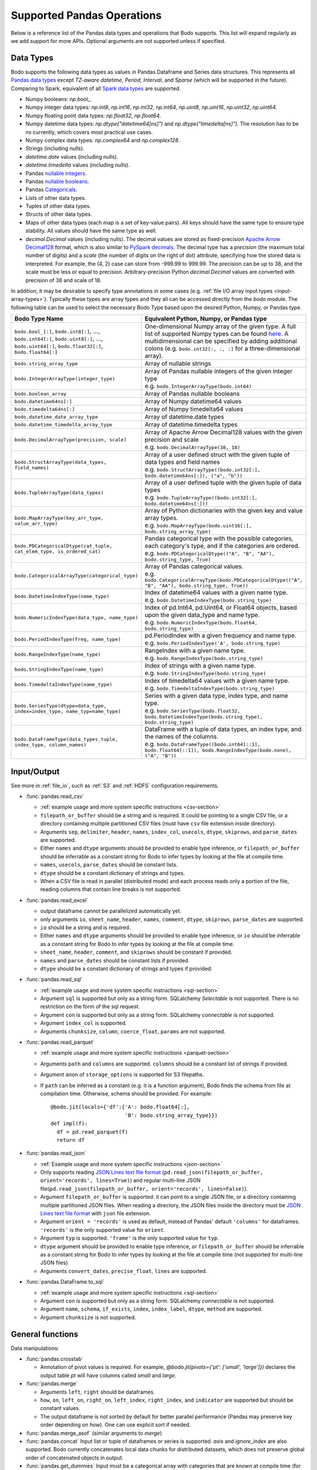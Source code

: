 .. _pandas:

Supported Pandas Operations
---------------------------

Below is a reference list of the Pandas data types and operations that Bodo supports.
This list will expand regularly as we add support for more APIs.
Optional arguments are not supported unless if specified.

.. Overall, Bodo currently supports 252 of 1263 Pandas APIs (excluding 645 date offset APIs).

.. Comparing to `PySpark DataFrames <https://spark.apache.org/docs/latest/api/python/pyspark.sql.html#pyspark.sql.DataFrame>`_
.. (as of version 2.4.5), some equivalent form for 47 of 53 applicable methods
.. are supported (`colRegex`, `cube`, `freqItems`, `rollup` and `sampleBy` not supported yet).
.. Comparing to `PySpark SQL functions <https://spark.apache.org/docs/latest/api/python/pyspark.sql#module-pyspark.sql.functions>`_,
.. some equivalent form for 128 of 205 applicable methods are supported (others will be supported in the future).

.. _pandas-dtype:

Data Types
~~~~~~~~~~

Bodo supports the following
data types as values in Pandas Dataframe and Series data structures.
This represents all `Pandas data types <https://pandas.pydata.org/pandas-docs/stable/reference/arrays.html>`_
except `TZ-aware datetime`, `Period`, `Interval`, and `Sparse` (which will be supported in the future).
Comparing to Spark, equivalent of all
`Spark data types <http://spark.apache.org/docs/latest/sql-ref-datatypes.html>`_
are supported.


* Numpy booleans: `np.bool_`.
* Numpy integer data types: `np.int8`, `np.int16`, `np.int32`, `np.int64`,
  `np.uint8`, `np.uint16`, `np.uint32`, `np.uint64`.
* Numpy floating point data types: `np.float32`, `np.float64`.
* Numpy datetime data types: `np.dtype("datetime64[ns]")` and `np.dtype("timedelta[ns]")`.
  The resolution has to be `ns` currently, which covers most practical use cases.
* Numpy complex data types: `np.complex64` and `np.complex128`.
* Strings (including nulls).
* `datetime.date` values (including nulls).
* `datetime.timedelta` values (including nulls).
* Pandas `nullable integers <https://pandas.pydata.org/pandas-docs/stable/user_guide/integer_na.html>`_.
* Pandas `nullable booleans <https://pandas.pydata.org/pandas-docs/stable/user_guide/boolean.html>`_.
* Pandas `Categoricals <https://pandas.pydata.org/pandas-docs/stable/user_guide/categorical.html>`_.
* Lists of other data types.
* Tuples of other data types.
* Structs of other data types.
* Maps of other data types (each map is a set of key-value pairs). All keys should have the same type
  to ensure type stability. All values should have the same type as well.
* `decimal.Decimal` values (including nulls). The decimal
  values are stored as fixed-precision
  `Apache Arrow Decimal128 <https://arrow.apache.org/docs/cpp/api/utilities.html#classarrow_1_1_decimal128>`_
  format, which is also similar to
  `PySpark decimals <https://spark.apache.org/docs/latest/api/python/pyspark.sql.html>`_.
  The decimal type has a `precision` (the maximum total number of digits)
  and a `scale` (the number of digits on the right of dot) attribute, specifying how
  the stored data is interpreted. For example, the (4, 2) case can store from -999.99 to 999.99.
  The precision can be up to 38, and the scale must be less or equal to precision.
  Arbitrary-precision Python `decimal.Decimal` values are converted with precision of 38 and scale of 18.


In addition, it may be desirable to specify type annotations in some cases (e.g. :ref:`file I/O array input types <input-array-types>`).
Typically these types are array types and they all can be accessed directly from the `bodo` module.
The following table can be used to select the necessary Bodo Type based upon the desired Python, Numpy, or Pandas type.

.. list-table::
  :header-rows: 1

  * - Bodo Type Name
    - Equivalent Python, Numpy, or Pandas type
  * - ``bodo.bool_[:]``, ``bodo.int8[:]``, ..., ``bodo.int64[:]``, ``bodo.uint8[:]``, ..., ``bodo.uint64[:]``, ``bodo.float32[:]``, ``bodo.float64[:]``
    - One-dimensional Numpy array of the given type. A full list of supported Numpy types can be found `here <https://numba.readthedocs.io/en/stable/reference/types.html#numbers>`_.
      A multidimensional can be specified by adding additional colons (e.g. ``bodo.int32[:, :, :]`` for a three-dimensional array).
  * - ``bodo.string_array_type``
    - Array of nullable strings
  * - ``bodo.IntegerArrayType(integer_type)``
    - | Array of Pandas nullable integers of the given integer type
      | e.g. ``bodo.IntegerArrayType(bodo.int64)``
  * - ``bodo.boolean_array``
    - Array of Pandas nullable booleans
  * - ``bodo.datetime64ns[:]``
    - Array of Numpy datetime64 values
  * - ``bodo.timedelta64ns[:]``
    - Array of Numpy timedelta64 values
  * - ``bodo.datetime_date_array_type``
    - Array of datetime.date types
  * - ``bodo.datetime_timedelta_array_type``
    - Array of datetime.timedelta types
  * - ``bodo.DecimalArrayType(precision, scale)``
    - | Array of Apache Arrow Decimal128 values with the given precision and scale
      | e.g. ``bodo.DecimalArrayType(38, 18)``
  * - ``bodo.StructArrayType(data_types, field_names)``
    - | Array of a user defined struct with the given tuple of data types and field names
      | e.g. ``bodo.StructArrayType((bodo.int32[:], bodo.datetime64ns[:]), ("a", "b"))``
  * - ``bodo.TupleArrayType(data_types)``
    - | Array of a user defined tuple with the given tuple of data types
      | e.g. ``bodo.TupleArrayType((bodo.int32[:], bodo.datetime64ns[:]))``
  * - ``bodo.MapArrayType(key_arr_type, value_arr_type)``
    - | Array of Python dictionaries with the given key and value array types.
      | e.g. ``bodo.MapArrayType(bodo.uint16[:], bodo.string_array_type)``
  * - ``bodo.PDCategoricalDtype(cat_tuple, cat_elem_type, is_ordered_cat)``
    - | Pandas categorical type with the possible categories, each category's type, and if the categories are ordered.
      | e.g. ``bodo.PDCategoricalDtype(("A", "B", "AA"), bodo.string_type, True)``
  * - ``bodo.CategoricalArrayType(categorical_type)``
    - | Array of Pandas categorical values.
      | e.g. ``bodo.CategoricalArrayType(bodo.PDCategoricalDtype(("A", "B", "AA"), bodo.string_type, True))``
  * - ``bodo.DatetimeIndexType(name_type)``
    - | Index of datetime64 values with a given name type.
      | e.g. ``bodo.DatetimeIndexType(bodo.string_type)``
  * - ``bodo.NumericIndexType(data_type, name_type)``
    - | Index of pd.Int64, pd.Uint64, or Float64 objects,
        based upon the given data_type and name type.
      | e.g. ``bodo.NumericIndexType(bodo.float64, bodo.string_type)``
  * - ``bodo.PeriodIndexType(freq, name_type)``
    - | pd.PeriodIndex with a given frequency and name type.
      | e.g. ``bodo.PeriodIndexType('A', bodo.string_type)``
  * - ``bodo.RangeIndexType(name_type)``
    - | RangeIndex with a given name type.
      | e.g. ``bodo.RangeIndexType(bodo.string_type)``
  * - ``bodo.StringIndexType(name_type)``
    - | Index of strings with a given name type.
      | e.g. ``bodo.StringIndexType(bodo.string_type)``
  * - ``bodo.TimedeltaIndexType(name_type)``
    - | Index of timedelta64 values with a given name type.
      | e.g. ``bodo.TimedeltaIndexType(bodo.string_type)``
  * - ``bodo.SeriesType(dtype=data_type, index=index_type, name_typ=name_type)``
    - | Series with a given data type, index type, and name type.
      | e.g. ``bodo.SeriesType(bodo.float32, bodo.DatetimeIndexType(bodo.string_type), bodo.string_type)``
  * - ``bodo.DataFrameType(data_types_tuple, index_type, column_names)``
    - | DataFrame with a tuple of data types, an index type, and the names of the columns.
      | e.g. ``bodo.DataFrameType((bodo.int64[::1], bodo.float64[::1]), bodo.RangeIndexType(bodo.none), ("A", "B"))``






.. _pandas-f-in:

Input/Output
~~~~~~~~~~~~

See more in :ref:`file_io`, such as :ref:`S3` and :ref:`HDFS` configuration requirements.

* :func:`pandas.read_csv`

  * :ref:`example usage and more system specific instructions <csv-section>`
  * ``filepath_or_buffer`` should be a string and is required. It could be pointing to a single CSV file, or a directory containing multiple partitioned CSV files (must have ``csv`` file extension inside directory).
  * Arguments ``sep``, ``delimiter``, ``header``, ``names``,
    ``index_col``, ``usecols``, ``dtype``, ``skiprows``, and ``parse_dates`` are supported.
  * Either ``names`` and ``dtype`` arguments should be provided to enable type inference,
    or ``filepath_or_buffer`` should be inferrable as a constant string for Bodo to infer types by looking at the file at compile time.
  * ``names``, ``usecols``, ``parse_dates`` should be constant lists.
  * ``dtype`` should be a constant dictionary of strings and types.
  * When a CSV file is read in parallel (distributed mode) and each process reads only a portion of the file, reading columns that contain line breaks is not supported.

* :func:`pandas.read_excel`

  * output dataframe cannot be parallelized automatically yet.
  * only arguments ``io``, ``sheet_name``, ``header``, ``names``, ``comment``, ``dtype``, ``skiprows``, ``parse_dates`` are supported.
  * ``io`` should be a string and is required.
  * Either ``names`` and ``dtype`` arguments should be provided to enable type inference,
    or ``io`` should be inferrable as a constant string for Bodo to infer types by looking at the file at
    compile time.
  * ``sheet_name``, ``header``, ``comment``, and ``skiprows`` should be constant if provided.
  * ``names`` and ``parse_dates`` should be constant lists if provided.
  * ``dtype`` should be a constant dictionary of strings and types if provided.

* :func:`pandas.read_sql`

  * :ref:`example usage and more system specific instructions <sql-section>`
  * Argument ``sql`` is supported but only as a string form. SQLalchemy `Selectable` is not supported. There is no restriction on the form of the sql request.
  * Argument ``con`` is supported but only as a string form. SQLalchemy `connectable` is not supported.
  * Argument ``index_col`` is supported.
  * Arguments ``chunksize``, ``column``, ``coerce_float``, ``params`` are not supported.

* :func:`pandas.read_parquet`

  * :ref:`example usage and more system specific instructions <parquet-section>`
  * Arguments ``path`` and ``columns`` are supported. ``columns``
    should be a constant list of strings if provided.
  * Argument ``anon`` of ``storage_options`` is supported for S3 filepaths.
  * If ``path`` can be inferred as a constant (e.g. it is a function argument),
    Bodo finds the schema from file at compilation time.
    Otherwise, schema should be provided. For example::

      @bodo.jit(locals={'df':{'A': bodo.float64[:],
                              'B': bodo.string_array_type}})
      def impl(f):
        df = pd.read_parquet(f)
        return df

* :func:`pandas.read_json`

  * :ref:`Example usage and more system specific instructions <json-section>`
  * Only supports reading `JSON Lines text file format <http://jsonlines.org/>`_ (``pd.read_json(filepath_or_buffer, orient='records', lines=True)``) and regular multi-line JSON file(``pd.read_json(filepath_or_buffer, orient='records', lines=False)``).
  * Argument ``filepath_or_buffer`` is supported: it can point to a single JSON file, or a directory containing multiple partitioned JSON files. When reading a directory, the JSON files inside the directory must be `JSON Lines text file format <http://jsonlines.org/>`_ with ``json`` file extension.
  * Argument ``orient = 'records'`` is used as default, instead of Pandas' default ``'columns'`` for dataframes. ``'records'`` is the only supported value for ``orient``.
  * Argument ``typ`` is supported. ``'frame'`` is the only supported value for ``typ``.
  * ``dtype`` argument should be provided to enable type inference, or ``filepath_or_buffer`` should be inferrable as a constant string for Bodo
    to infer types by looking at the file at compile time (not supported for multi-line JSON files)
  * Arguments ``convert_dates``, ``precise_float``, ``lines`` are supported.

* :func:`pandas.DataFrame.to_sql`

  * :ref:`example usage and more system specific instructions <sql-section>`
  * Argument ``con`` is supported but only as a string form. SQLalchemy `connectable` is not supported.
  * Argument ``name``, ``schema``, ``if_exists``, ``index``, ``index_label``, ``dtype``, ``method`` are supported.
  * Argument ``chunksize`` is not supported.

General functions
~~~~~~~~~~~~~~~~~

Data manipulations:

* :func:`pandas.crosstab`

  * Annotation of pivot values is required.
    For example, `@bodo.jit(pivots={'pt': ['small', 'large']})` declares
    the output table `pt` will have columns called `small` and `large`.

* :func:`pandas.merge`

  * Arguments ``left``, ``right`` should be dataframes.
  * ``how``, ``on``, ``left_on``, ``right_on``, ``left_index``,
    ``right_index``, and ``indicator`` are supported but should be constant values.
  * The output dataframe is not sorted by default for better parallel performance (Pandas may preserve key order depending on `how`).
    One can use explicit sort if needed.

* :func:`pandas.merge_asof` (similar arguments to `merge`)

* :func:`pandas.concat`
  Input list or tuple of dataframes or series is supported. `axis` and `ignore_index` are also supported.
  Bodo currently concatenates local data chunks for distributed datasets, which does not preserve global order of concatenated objects in output.

* :func:`pandas.get_dummies`
  Input must be a categorical array with categories that are known at compile time (for type stability).


Top-level missing data:

* :func:`pandas.isna`
* :func:`pandas.isnull`
* :func:`pandas.notna`
* :func:`pandas.notnull`


Top-level conversions:

* :func:`pandas.to_numeric` Input can be a Series or array.
  Output type is float64 by default.
  Unlike Pandas, Bodo does not dynamically determine output type,
  and does not downcast to the smallest numerical type.
  `downcast` parameter should be used for type annotation of output.
  The `errors` argument is not supported currently (errors will be coerced by default).



Top-level dealing with datetime and timedelta like:


* :func:`pandas.date_range`

  * ``start``, ``end``, ``periods``, ``freq``, ``name`` and ``closed``
    arguments are supported. This function is not parallelized yet.

* :func:`pandas.to_datetime`

  * All arguments are supported.

* :func:`pandas.to_timedelta`

  * ``arg_a`` and ``unit`` arguments are supported.


Series
~~~~~~

Bodo provides extensive Series support.
However, operations between Series (+, -, /, *, **) do not
implicitly align values based on their
associated index values yet.


* :class:`pandas.Series`

  * Arguments ``data``, ``index``, and ``name`` are supported.
    ``data`` can be a list, array, Series, Index, or None.
    If ``data`` is Series and ``index`` is provided, implicit alignment is
    not performed yet.


Attributes:

* :attr:`pandas.Series.index`
* :attr:`pandas.Series.values`
* :attr:`pandas.Series.dtype` (object data types such as dtype of
  string series not supported yet)
* :attr:`pandas.Series.shape`
* :attr:`pandas.Series.ndim`
* :attr:`pandas.Series.size`
* :attr:`pandas.Series.T`
* :attr:`pandas.Series.hasnans`
* :attr:`pandas.Series.empty`
* :attr:`pandas.Series.dtypes`
* :attr:`pandas.Series.name`
* :attr:`pandas.Series.is_monotonic`
* :attr:`pandas.Series.is_monotonic_increasing`
* :attr:`pandas.Series.is_monotonic_decreasing`


Methods:

Conversion:

* :meth:`pandas.Series.astype` (only ``dtype`` argument)
* :meth:`pandas.Series.copy` (including ``deep`` argument)
* :meth:`pandas.Series.to_list`
* :meth:`pandas.Series.tolist`
* :meth:`pandas.Series.to_numpy`


Indexing, iteration:

Location based indexing using `[]`, `iat`, and `iloc` is supported.
Changing values of existing string Series using these operators
is not supported yet.

* :meth:`pandas.Series.iat`
* :meth:`pandas.Series.iloc`
* :meth:`pandas.Series.loc`
  Read support for all indexers except using a `callable` object.
  Label-based indexing is not supported yet.

Binary operator functions:

The `fill_value` optional argument for binary functions below is supported.

* :meth:`pandas.Series.add`
* :meth:`pandas.Series.sub`
* :meth:`pandas.Series.mul`
* :meth:`pandas.Series.div`
* :meth:`pandas.Series.truediv`
* :meth:`pandas.Series.floordiv`
* :meth:`pandas.Series.mod`
* :meth:`pandas.Series.pow`
* :meth:`pandas.Series.combine`
* :meth:`pandas.Series.round` (`decimals` argument supported)
* :meth:`pandas.Series.lt`
* :meth:`pandas.Series.gt`
* :meth:`pandas.Series.le`
* :meth:`pandas.Series.ge`
* :meth:`pandas.Series.ne`
* :meth:`pandas.Series.dot`

Function application, GroupBy & Window:

* :meth:`pandas.Series.apply` (`convert_dtype` not supported yet)
* :meth:`pandas.Series.map` (only the `arg` argument, which should be a function or dictionary)
* :meth:`pandas.Series.groupby` (pass array to `by` argument, or level=0 with regular Index)
* :meth:`pandas.Series.rolling` (`window`, `min_periods` and `center` arguments supported)


Computations / Descriptive Stats:

Statistical functions below are supported without optional arguments
unless support is explicitly mentioned.

* :meth:`pandas.Series.abs`
* :meth:`pandas.Series.all`
* :meth:`pandas.Series.any`
* :meth:`pandas.Series.corr`
* :meth:`pandas.Series.count`
* :meth:`pandas.Series.cov` (supports ddof)
* :meth:`pandas.Series.cumsum`
* :meth:`pandas.Series.cumprod`
* :meth:`pandas.Series.cummin`
* :meth:`pandas.Series.cummax`
* :meth:`pandas.Series.describe` (supports numeric types)
* :meth:`pandas.Series.diff` (Implemented for Numpy Array data types. Supports `periods` argument.)
* :meth:`pandas.Series.max`
* :meth:`pandas.Series.mean`
* :meth:`pandas.Series.autocorr` (supports `lag` argument)
* :meth:`pandas.Series.median` (supports `skipna` argument)
* :meth:`pandas.Series.min`
* :meth:`pandas.Series.nlargest` (non-numerics not supported yet)
* :meth:`pandas.Series.nsmallest` (non-numerics not supported yet)
* :meth:`pandas.Series.pct_change` (supports numeric types and
  only the `periods` argument supported)
* :meth:`pandas.Series.pipe` `func` should be a function (not tuple)
* :meth:`pandas.Series.prod`
* :meth:`pandas.Series.product`
* :meth:`pandas.Series.quantile`
* :meth:`pandas.Series.std` (support `skipna` and `ddof` arguments)
* :meth:`pandas.Series.var` (support `skipna` and `ddof` arguments)
* :meth:`pandas.Series.sem` (support `skipna` and `ddof` arguments)
* :meth:`pandas.Series.sum`
* :meth:`pandas.Series.mad` argument `skipna` supported
* :meth:`pandas.Series.kurt` argument `skipna` supported
* :meth:`pandas.Series.kurtosis` argument `skipna` supported
* :meth:`pandas.Series.skew` argument `skipna` supported
* :meth:`pandas.Series.unique` the output is assumed to be "small" relative to input and is replicated.
  Use Series.drop_duplicates() if the output should remain distributed.
* :meth:`pandas.Series.nunique`
* :meth:`pandas.Series.value_counts`
* :meth:`pandas.Series.between`


Reindexing / Selection / Label manipulation:


* :meth:`pandas.Series.head` (`n` argument is supported)
* :meth:`pandas.Series.idxmax`
* :meth:`pandas.Series.idxmin`
* :meth:`pandas.Series.isin`
  `values` argument supports both distributed array/Series and replicated list/array/Series
* :meth:`pandas.Series.rename` (only set a new name using a string value)
* :meth:`pandas.Series.reset_index` For MultiIndex case, only dropping all levels supported.
  Requires Index name to be known at compilation time if `drop=False`.
* :meth:`pandas.Series.tail` (`n` argument is supported)
* :meth:`pandas.Series.take`
* :meth:`pandas.Series.equals` (series and `other` should contain scalar values in each row)
* :meth:`pandas.Series.where` (`cond` and `other` arguments supported for 1d numpy data arrays. Categorical data supported for scalar 'other'.)
* :meth:`pandas.Series.mask` (`cond` and `other` arguments supported for 1d numpy data arrays. Categorical data supported for scalar 'other'.)

Missing data handling:

* :meth:`pandas.Series.isna`
* :meth:`pandas.Series.isnull`
* :meth:`pandas.Series.notna`
* :meth:`pandas.Series.dropna`
* :meth:`pandas.Series.fillna`
* :meth:`pandas.Series.replace`

Reshaping, sorting:

* :meth:`pandas.Series.argsort`
* :meth:`pandas.Series.sort_values`
* :meth:`pandas.Series.append` `ignore_index` is supported.
  setting name for output Series not supported yet)
* :meth:`pandas.Series.explode`
* :meth:`pandas.Series.repeat`

Time series-related:

* :meth:`pandas.Series.shift` (supports numeric, boolean, datetime.date, and string types, and
  only the `periods` argument supported)

Datetime properties:

* :attr:`pandas.Series.dt.date`
* :attr:`pandas.Series.dt.year`
* :attr:`pandas.Series.dt.month`
* :attr:`pandas.Series.dt.day`
* :attr:`pandas.Series.dt.hour`
* :attr:`pandas.Series.dt.minute`
* :attr:`pandas.Series.dt.second`
* :attr:`pandas.Series.dt.microsecond`
* :attr:`pandas.Series.dt.nanosecond`
* :attr:`pandas.Series.dt.quarter`
* :attr:`pandas.Series.dt.dayofweek`
* :attr:`pandas.Series.dt.dayofyear`
* :attr:`pandas.Series.dt.daysinmonth`
* :attr:`pandas.Series.dt.days_in_month`
* :attr:`pandas.Series.dt.is_month_start`
* :attr:`pandas.Series.dt.is_month_end`
* :attr:`pandas.Series.dt.is_quarter_start`
* :attr:`pandas.Series.dt.is_quarter_end`
* :attr:`pandas.Series.dt.is_year_start`
* :attr:`pandas.Series.dt.is_year_end`
* :attr:`pandas.Series.dt.week`
* :attr:`pandas.Series.dt.weekday`
* :attr:`pandas.Series.dt.weekofyear`
* :meth:`pandas.Series.dt.ceil`
* :meth:`pandas.Series.dt.floor`
* :meth:`pandas.Series.dt.normalize`
* :meth:`pandas.Series.dt.round`
* :meth:`pandas.Series.dt.strftime`

String handling:

* :meth:`pandas.Series.str.capitalize`
* :meth:`pandas.Series.str.center`
* :meth:`pandas.Series.str.contains` `regex` and `case` arguments supported.
* :meth:`pandas.Series.str.count`
* :meth:`pandas.Series.str.endswith`
* :meth:`pandas.Series.str.extract` (input pattern should be a constant string)
* :meth:`pandas.Series.str.extractall` (input pattern should be a constant string)
* :meth:`pandas.Series.str.find`
* :meth:`pandas.Series.str.get`
* :meth:`pandas.Series.str.join`
* :meth:`pandas.Series.str.len`
* :meth:`pandas.Series.str.ljust`
* :meth:`pandas.Series.str.lower`
* :meth:`pandas.Series.str.lstrip`
* :meth:`pandas.Series.str.pad`
* :meth:`pandas.Series.str.repeat`
* :meth:`pandas.Series.str.replace` `regex` argument supported.
* :meth:`pandas.Series.str.rfind`
* :meth:`pandas.Series.str.rjust`
* :meth:`pandas.Series.str.rstrip`
* :meth:`pandas.Series.str.slice`
* :meth:`pandas.Series.str.slice_replace`
* :meth:`pandas.Series.str.split`
* :meth:`pandas.Series.str.startswith`
* :meth:`pandas.Series.str.strip`
* :meth:`pandas.Series.str.swapcase`
* :meth:`pandas.Series.str.title`
* :meth:`pandas.Series.str.upper`
* :meth:`pandas.Series.str.zfill`
* :meth:`pandas.Series.str.isalnum`
* :meth:`pandas.Series.str.isalpha`
* :meth:`pandas.Series.str.isdigit`
* :meth:`pandas.Series.str.isspace`
* :meth:`pandas.Series.str.islower`
* :meth:`pandas.Series.str.isupper`
* :meth:`pandas.Series.str.istitle`
* :meth:`pandas.Series.str.isnumeric`
* :meth:`pandas.Series.str.isdecimal`

Serialization / Conversion

* :meth:`pandas.Series.to_dict` is not parallelized since dictionaries are not parallelized
* :meth:`pandas.Series.to_frame` Series name should be a known constant or a constant 'name' should be provided

DataFrame
~~~~~~~~~

Bodo provides extensive DataFrame support documented below.


* :class:`pandas.DataFrame`

  ``data`` argument can be a constant dictionary or 2D Numpy array.
  Other arguments are also supported.

Attributes and underlying data:


* :attr:`pandas.DataFrame.columns`
* :attr:`pandas.DataFrame.dtypes`
* :attr:`pandas.DataFrame.empty`
* :attr:`pandas.DataFrame.index`
* :attr:`pandas.DataFrame.ndim`
* :meth:`pandas.DataFrame.select_dtypes` (only supports constant strings or types as arguments)
* :attr:`pandas.DataFrame.filter` (only supports the column axis)
* :attr:`pandas.DataFrame.shape`
* :attr:`pandas.DataFrame.size`
* :meth:`pandas.DataFrame.to_numpy` (only for numeric dataframes)
* :attr:`pandas.DataFrame.values` (only for numeric dataframes)

Conversion:

* :meth:`pandas.DataFrame.astype` (only `dtype` argument)
* :meth:`pandas.DataFrame.copy` (including `deep` flag)
* :meth:`pandas.DataFrame.isna`
* :meth:`pandas.DataFrame.isnull`
* :meth:`pandas.DataFrame.notna`
* :meth:`pandas.DataFrame.notnull`

Indexing, iteration:

* :meth:`pandas.DataFrame.head` (including `n` argument)
* :meth:`pandas.DataFrame.iat`
* :meth:`pandas.DataFrame.iloc`
* :meth:`pandas.DataFrame.isin` (`values` can be a dataframe with matching index
  or a list or a set)
* :meth:`pandas.DataFrame.itertuples`
  Read support for all indexers except reading a single row using an
  interger, slicing across columns, or using a `callable` object.
  Label-based indexing is not supported yet.
* :meth:`pandas.DataFrame.query` (`expr` can be a constant string or an argument
  to the jit function)
* :meth:`pandas.DataFrame.tail` (including `n` argument)

Function application, GroupBy & Window:

* :meth:`pandas.DataFrame.apply`
  Supports extra `_bodo_inline` boolean argument to manually control bodo's inlining behavior.
  Inlining user-defined functions (UDFs) can potentially improve performance at the expense of
  extra compilation time. Bodo uses heuristics to make a decision automatically if `_bodo_inline` is not provided.
* :meth:`pandas.DataFrame.groupby` `by` should be a constant column label
  or column labels.
  `sort=False` is set by default. `as_index` argument is supported.
* :meth:`pandas.DataFrame.rolling` `window` argument should be integer or a time
  offset (as a constant string, pd.Timedelta, or datetime.timedelta).
  `min_periods`, `center` and `on` arguments are also supported.
  `on` should be a constant column name.

Computations / Descriptive Stats:

* :meth:`pandas.DataFrame.abs`
* :meth:`pandas.DataFrame.corr` (`min_periods` argument supported)
* :meth:`pandas.DataFrame.count`
* :meth:`pandas.DataFrame.cov` (`min_periods` argument supported)
* :meth:`pandas.DataFrame.cummax`
* :meth:`pandas.DataFrame.cummin`
* :meth:`pandas.DataFrame.cumprod`
* :meth:`pandas.DataFrame.cumsum`
* :meth:`pandas.DataFrame.describe` (supports numeric types)
* :meth:`pandas.DataFrame.diff` (Implemented for Numpy Array data types. Supports `periods` argument.)
* :meth:`pandas.DataFrame.max`
* :meth:`pandas.DataFrame.mean`
* :meth:`pandas.DataFrame.median`
* :meth:`pandas.DataFrame.min`
* :meth:`pandas.DataFrame.nunique` `dropna` argument not supported yet.
* :meth:`pandas.DataFrame.pct_change`
* :meth:`pandas.DataFrame.pipe` `func` should be a function (not tuple)
* :meth:`pandas.DataFrame.prod`
* :meth:`pandas.DataFrame.product`
* :meth:`pandas.DataFrame.quantile`
* :meth:`pandas.DataFrame.std`
* :meth:`pandas.DataFrame.sum`
* :meth:`pandas.DataFrame.var`


Reindexing / Selection / Label manipulation:

* :meth:`pandas.DataFrame.drop`

  * Only dropping columns supported, either using `columns` argument or setting `axis=1`
  * `inplace` supported with a constant boolean value
* :meth:`pandas.DataFrame.drop_duplicates`
* :meth:`pandas.DataFrame.duplicated`
* :meth:`pandas.DataFrame.head` (including `n` argument)
* :meth:`pandas.DataFrame.idxmax`
* :meth:`pandas.DataFrame.idxmin`
* :meth:`pandas.DataFrame.rename` (can only rename columns with a constant dictionary, either through `columns` or `mapper` and `axis=1`)
* :meth:`pandas.DataFrame.reset_index` (only dropping all levels supported. `drop` and `inplace` also supported)
* :meth:`pandas.DataFrame.set_index` (`keys` must be a constant string column label)
* :meth:`pandas.DataFrame.tail` (including `n` argument)
* :meth:`pandas.DataFrame.take`

Missing data handling:

* :meth:`pandas.DataFrame.dropna`

  * Arguments ``how``, ``thresh`` and ``subset`` are supported.

* :meth:`pandas.DataFrame.fillna`

  * Arguments ``value`` and ``inplace`` are supported.

* :meth:`pandas.DataFrame.replace`

Reshaping, sorting, transposing:

* :meth:`pandas.DataFrame.pivot_table`

  * Arguments ``values``, ``index``, ``columns`` and ``aggfunc`` are
    supported.
  * Annotation of pivot values is required.
    For example, `@bodo.jit(pivots={'pt': ['small', 'large']})` declares
    the output pivot table `pt` will have columns called `small` and `large`.

* :meth:`pandas.DataFrame.sample` is supported except for the arguments ``random_state``, ``weights`` and ``axis``.
* :meth:`pandas.DataFrame.sort_index` `ascending` and `na_position` arguments supported.
* :meth:`pandas.DataFrame.sort_values` ``by`` argument should be constant string or
  constant list of strings. ``ascending`` and ``na_position`` arguments are supported.
* :meth:`pandas.DataFrame.to_string` (not distributed since output is a string)

Combining / joining / merging:

* :meth:`pandas.DataFrame.append` appending a dataframe or list of dataframes
  supported. `ignore_index` is supported.
* :meth:`pandas.DataFrame.assign` function arguments not supported yet.
* :meth:`pandas.DataFrame.join` only dataframes. The output dataframe is not sorted by default for better parallel performance (Pandas may preserve key order depending on `how`).
  One can use explicit sort if needed.
* :meth:`pandas.DataFrame.merge` only dataframes. `how`, `on`, `left_on`,
  `right_on`, `left_index`, `right_index`, and `indicator` are supported but
  should be constant values.



Time series-related:

* :meth:`pandas.DataFrame.shift` (supports numeric, boolean, datetime.date and string types, and
  only the `periods` argument supported)

.. _pandas-f-out:

Serialization / IO / conversion:

Also see :ref:`S3` and :ref:`HDFS` configuration requirements and more on :ref:`file_io`.

* :meth:`pandas.DataFrame.to_csv`
* :meth:`pandas.DataFrame.to_json`
* :meth:`pandas.DataFrame.to_parquet`
* :meth:`pandas.DataFrame.to_sql`

Index objects
~~~~~~~~~~~~~

Index
*****

Properties

* :attr:`pandas.Index.name`
* :attr:`pandas.Index.shape`
* :attr:`pandas.Index.values`
  Returns the underlying data array

Modifying and computations:

* :meth:`pandas.Index.copy`
* :meth:`pandas.Index.take`
* :meth:`pandas.Index.min`
* :meth:`pandas.Index.max`
|  The min/max methods are supported for DatetimeIndex. They are supported without optional arguments
|  (``NaT`` output for empty or all ``NaT`` input not supported yet):


Missing values:

* :meth:`pandas.Index.isna`

Conversion:

* :meth:`pandas.Index.map`



Numeric Index
*************

Numeric index objects ``RangeIndex``, ``Int64Index``, ``UInt64Index`` and
``Float64Index`` are supported as index to dataframes and series.
Constructing them in Bodo functions, passing them to Bodo functions (unboxing),
and returning them from Bodo functions (boxing) are also supported.

* :class:`pandas.RangeIndex`

  * ``start``, ``stop`` and ``step`` arguments are supported.


* :class:`pandas.Int64Index`
* :class:`pandas.UInt64Index`
* :class:`pandas.Float64Index`

  * ``data``, ``copy`` and ``name`` arguments are supported.
    ``data`` can be a list or array.


DatetimeIndex
*************

``DatetimeIndex`` objects are supported. They can be constructed,
boxed/unboxed, and set as index to dataframes and series.

* :class:`pandas.DatetimeIndex`

  * Only ``data`` argument is supported, and can be array-like
    of ``datetime64['ns']``, ``int64`` or strings.

Date fields of DatetimeIndex are supported:

* :attr:`pandas.DatetimeIndex.year`
* :attr:`pandas.DatetimeIndex.month`
* :attr:`pandas.DatetimeIndex.day`
* :attr:`pandas.DatetimeIndex.hour`
* :attr:`pandas.DatetimeIndex.minute`
* :attr:`pandas.DatetimeIndex.second`
* :attr:`pandas.DatetimeIndex.microsecond`
* :attr:`pandas.DatetimeIndex.nanosecond`
* :attr:`pandas.DatetimeIndex.date`
* :attr:`pandas.DatetimeIndex.is_leap_year`
* :attr:`pandas.DatetimeIndex.is_month_start`
* :attr:`pandas.DatetimeIndex.is_month_end`
* :attr:`pandas.DatetimeIndex.is_quarter_start`
* :attr:`pandas.DatetimeIndex.is_quarter_end`
* :attr:`pandas.DatetimeIndex.is_year_start`
* :attr:`pandas.DatetimeIndex.is_year_end`
* :attr:`pandas.DatetimeIndex.week`
* :attr:`pandas.DatetimeIndex.weekday`
* :attr:`pandas.DatetimeIndex.weekofyear`
* :attr:`pandas.DatetimeIndex.quarter`




Subtraction of ``Timestamp`` from ``DatetimeIndex`` and vice versa
is supported.

Comparison operators ``==``, ``!=``, ``>=``, ``>``, ``<=``, ``<`` between
``DatetimeIndex`` and a string of datetime
are supported.


TimedeltaIndex
**************

``TimedeltaIndex`` objects are supported. They can be constructed,
boxed/unboxed, and set as index to dataframes and series.

* :class:`pandas.TimedeltaIndex`

  * Only ``data`` argument is supported, and can be array-like
    of ``timedelta64['ns']`` or ``int64``.

Time fields of TimedeltaIndex are supported:

* :meth:`pandas.TimedeltaIndex.days`
* :meth:`pandas.TimedeltaIndex.seconds`
* :meth:`pandas.TimedeltaIndex.microseconds`
* :meth:`pandas.TimedeltaIndex.nanoseconds`

Min and Max operators are supported:

* :meth:`pandas.TimedeltaIndex.min`
* :meth:`pandas.TimedeltaIndex.max`

PeriodIndex
***********

``PeriodIndex`` objects can be
boxed/unboxed and set as index to dataframes and series.
Operations on them will be supported in upcoming releases.


Timestamp
~~~~~~~~~

Timestamp functionality is documented in `pandas.Timestamp <https://pandas.pydata.org/pandas-docs/stable/reference/api/pandas.Timestamp.html>`_.

* :attr:`pandas.Timestamp.day`
* :attr:`pandas.Timestamp.hour`
* :attr:`pandas.Timestamp.microsecond`
* :attr:`pandas.Timestamp.month`
* :attr:`pandas.Timestamp.nanosecond`
* :attr:`pandas.Timestamp.second`
* :attr:`pandas.Timestamp.year`
* :attr:`pandas.Timestamp.components`
* :attr:`pandas.Timestamp.dayofyear`
* :attr:`pandas.Timestamp.dayofweek`
* :attr:`pandas.Timestamp.days_in_month`
* :attr:`pandas.Timestamp.daysinmonth`
* :attr:`pandas.Timestamp.is_leap_year`
* :attr:`pandas.Timestamp.is_month_start`
* :attr:`pandas.Timestamp.is_month_end`
* :attr:`pandas.Timestamp.is_quarter_start`
* :attr:`pandas.Timestamp.is_quarter_end`
* :attr:`pandas.Timestamp.is_year_start`
* :attr:`pandas.Timestamp.is_year_end`
* :attr:`pandas.Timestamp.quarter`
* :attr:`pandas.Timestamp.week`
* :attr:`pandas.Timestamp.weekofyear`
* :meth:`pandas.Timestamp.ceil`
* :meth:`pandas.Timestamp.date`
* :meth:`pandas.Timestamp.floor`
* :meth:`pandas.Timestamp.isocalendar`
* :meth:`pandas.Timestamp.isoformat`
* :meth:`pandas.Timestamp.normalize`
* :meth:`pandas.Timestamp.round`
* :meth:`pandas.Timestamp.strftime`
* :meth:`pandas.Timestamp.toordinal`
* :meth:`pandas.Timestamp.weekday`


Timedelta
~~~~~~~~~
Timedelta functionality is documented in `pandas.Timedelta <https://pandas.pydata.org/pandas-docs/stable/reference/api/pandas.Timedelta.html>`_.

* :class:`pandas.Timedelta`

  * The unit argument is not supported and all Timedeltas
    are represented in nanosecond precision.

Datetime related fields are supported:

* :attr:`pandas.Timedelta.components`
* :attr:`pandas.Timedelta.days`
* :attr:`pandas.Timedelta.delta`
* :attr:`pandas.Timedelta.microseconds`
* :attr:`pandas.Timedelta.nanoseconds`
* :attr:`pandas.Timedelta.seconds`
* :attr:`pandas.Timedelta.value`
* :meth:`pandas.Timedelta.ceil`
* :meth:`pandas.Timedelta.floor`
* :meth:`pandas.Timedelta.round`
* :meth:`pandas.Timedelta.to_numpy`
* :meth:`pandas.Timedelta.to_pytimedelta`
* :meth:`pandas.Timedelta.to_timedelta64`
* :meth:`pandas.Timedelta.total_seconds`



Window
~~~~~~

Rolling functionality is documented in `pandas.DataFrame.rolling <https://pandas.pydata.org/pandas-docs/stable/reference/api/pandas.DataFrame.rolling.html>`_.

* :meth:`pandas.core.window.rolling.Rolling.count`
* :meth:`pandas.core.window.rolling.Rolling.sum`
* :meth:`pandas.core.window.rolling.Rolling.mean`
* :meth:`pandas.core.window.rolling.Rolling.median`
* :meth:`pandas.core.window.rolling.Rolling.var`
* :meth:`pandas.core.window.rolling.Rolling.std`
* :meth:`pandas.core.window.rolling.Rolling.min`
* :meth:`pandas.core.window.rolling.Rolling.max`
* :meth:`pandas.core.window.rolling.Rolling.corr`
* :meth:`pandas.core.window.rolling.Rolling.cov`
* :meth:`pandas.core.window.rolling.Rolling.apply` (`raw` argument supported)


GroupBy
~~~~~~~

The operations are documented on `pandas.DataFrame.groupby <https://pandas.pydata.org/pandas-docs/stable/reference/groupby.html>`_.

* :meth:`pandas.core.groupby.GroupBy.apply` (`func` should return a DataFrame or Series)
* :meth:`pandas.core.groupby.GroupBy.agg` `func` should be a function or constant dictionary
  of input/function mappings.
  Passing a list of functions is also supported if only one output column is selected.
  Alternatively, outputs can be specified using keyword arguments and `pd.NamedAgg()`.
* :meth:`pandas.core.groupby.DataFrameGroupBy.aggregate` same as `agg`
* :meth:`pandas.core.groupby.GroupBy.count`
* :meth:`pandas.core.groupby.GroupBy.cumsum`
* :meth:`pandas.core.groupby.GroupBy.first`
* :meth:`pandas.core.groupby.GroupBy.last`
* :meth:`pandas.core.groupby.GroupBy.max`
* :meth:`pandas.core.groupby.GroupBy.mean`
* :meth:`pandas.core.groupby.GroupBy.min`
* :meth:`pandas.core.groupby.GroupBy.pipe` `func` should be a function (not tuple)
* :meth:`pandas.core.groupby.GroupBy.prod`
* :meth:`pandas.core.groupby.GroupBy.rolling`
* :meth:`pandas.core.groupby.GroupBy.std`
* :meth:`pandas.core.groupby.GroupBy.sum`
* :meth:`pandas.core.groupby.GroupBy.var`
* :meth:`pandas.core.groupby.DataFrameGroupBy.idxmin`
* :meth:`pandas.core.groupby.DataFrameGroupBy.idxmax`
* :meth:`pandas.core.groupby.DataFrameGroupBy.nunique`
* :meth:`pandas.core.groupby.GroupBy.median`
* :meth:`pandas.core.groupby.GroupBy.shift`
* :meth:`pandas.core.groupby.GroupBy.size`
* :meth:`pandas.core.groupby.SeriesGroupBy.value_counts`


Offsets
~~~~~~~

Bodo supports a subset of the offset types in ``pandas.tseries.offsets``:

* :func:`pandas.tseries.offsets.DateOffset`
* :func:`pandas.tseries.offsets.MonthBegin`
* :func:`pandas.tseries.offsets.MonthEnd`
* :func:`pandas.tseries.offsets.Week`

The currently supported operations are the constructor
and addition and subtraction with a scalar `datetime.date`, `datetime.datetime`
or `pandas.Timestamp`. These can also be mapped across Series or DataFrame of
dates using UDFs.


.. _integer-na-issue-pandas:

Integer NA issue in Pandas
~~~~~~~~~~~~~~~~~~~~~~~~~~

DataFrame and Series objects with integer data need special care
due to `integer NA issues in Pandas <https://pandas.pydata.org/pandas-docs/stable/user_guide/gotchas.html#nan-integer-na-values-and-na-type-promotions>`_.
By default, Pandas dynamically converts integer columns to
floating point when missing values (NAs) are needed
(which can result in loss of precision).
This is because Pandas uses the NaN floating point value as NA,
and Numpy does not support NaN values for integers.
Bodo does not perform this conversion unless enough information is
available at compilation time.

Pandas introduced a new `nullable integer data type <https://pandas.pydata.org/pandas-docs/stable/user_guide/integer_na.html#integer-na>`_
that can solve this issue, which is also supported by Bodo.
For example, this code reads column `A` into a nullable integer array
(the capital "I" denotes nullable integer type)::

  @bodo.jit
  def example(fname):
    dtype = {'A': 'Int64', 'B': 'float64'}
    df = pd.read_csv(fname,
        names=dtype.keys(),
        dtype=dtype,
    )
    ...

User-Defined Functions (UDFs)
~~~~~~~~~~~~~~~~~~~~~~~~~~~~~

User-defined functions (UDFs) can be applied to dataframes with ``DataFrame.apply()`` and to
series with ``Series.apply()`` or ``Series.map()``. Bodo offers support for UDFs without the
significant runtime penalty generally incurred in Pandas.

It is recommended to pass additional variables to UDFs explicitly, instead of directly using
values in the main function. The latter results in the "captured" variables case, which is
often error-prone and may result in compilation errors. Therefore, arguments should be passed
directly to either ``Series.apply()`` or ``DataFrame.apply()``.

For example, consider a UDF that appends a variable suffix to each string
in a Series of strings. The proper way to write this function through ``Series.apply()`` is::

    @bodo.jit
    def add_suffix(S, suffix):
        return S.apply(lambda x, suf: x + suf, args=(suffix,))

Alternatively, arguments can be passed as named arguments like::

    @bodo.jit
    def add_suffix(S, suffix):
        return S.apply(lambda x, suf: x + suf, suf=suffix)

The same process can be applied in the Dataframe case using ``DataFrame.apply()``.


Type Inference for Object Data
~~~~~~~~~~~~~~~~~~~~~~~~~~~~~~

Pandas stores some data types (e.g. strings) as object arrays which are untyped.
Therefore, Bodo needs to infer the actual data type of object arrays
when dataframes or series values are passed
to JIT functions from regular Python.
Bodo uses the first non-null value of the array to determine the type,
and throws a warning if the array is empty or all nulls:

.. code-block:: none

  BodoWarning: Empty object array passed to Bodo, which causes ambiguity in typing. This can cause errors in parallel execution.

In this case, Bodo assumes the array is a string array which is the most common.
However, this can cause errors if a distributed dataset is passed to Bodo, and some other
processor has non-string data.
This corner case can usually be avoided by load balancing
the data across processors to avoid empty arrays.
